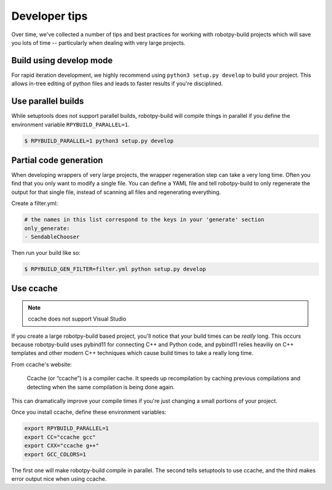 Developer tips
==============

Over time, we've collected a number of tips and best practices for working
with robotpy-build projects which will save you lots of time -- particularly
when dealing with very large projects. 

Build using develop mode
------------------------

For rapid iteration development, we highly recommend using ``python3 setup.py
develop`` to build your project. This allows in-tree editing of python files
and leads to faster results if you're disciplined.

Use parallel builds
-------------------

While setuptools does not support parallel builds, robotpy-build will compile
things in parallel if you define the environment variable ``RPYBUILD_PARALLEL=1``.

.. code-block:: sh

    $ RPYBUILD_PARALLEL=1 python3 setup.py develop

Partial code generation
-----------------------

When developing wrappers of very large projects, the wrapper regeneration step
can take a very long time. Often you find that you only want to modify a single
file. You can define a YAML file and tell robotpy-build to only regenerate the
output for that single file, instead of scanning all files and regenerating
everything.

Create a filter.yml:

.. code-block:: yaml

    # the names in this list correspond to the keys in your 'generate' section
    only_generate:
    - SendableChooser

Then run your build like so:

.. code-block:: bash

    $ RPYBUILD_GEN_FILTER=filter.yml python setup.py develop


Use ccache
----------

.. note:: ccache does not support Visual Studio

If you create a large robotpy-build based project, you'll notice that your
build times can be *really* long. This occurs because robotpy-build uses
pybind11 for connecting C++ and Python code, and pybind11 relies heaviliy
on C++ templates and other modern C++ techniques which cause build times to
take a really long time.

From ccache's website:

    Ccache (or “ccache”) is a compiler cache. It speeds up recompilation by
    caching previous compilations and detecting when the same compilation is
    being done again. 

This can dramatically improve your compile times if you're just changing
a small portions of your project.

Once you install ccache, define these environment variables:

.. code-block:: bash

    export RPYBUILD_PARALLEL=1
    export CC="ccache gcc"
    export CXX="ccache g++"
    export GCC_COLORS=1

The first one will make robotpy-build compile in parallel. The second tells
setuptools to use ccache, and the third makes error output nice when using
ccache.


